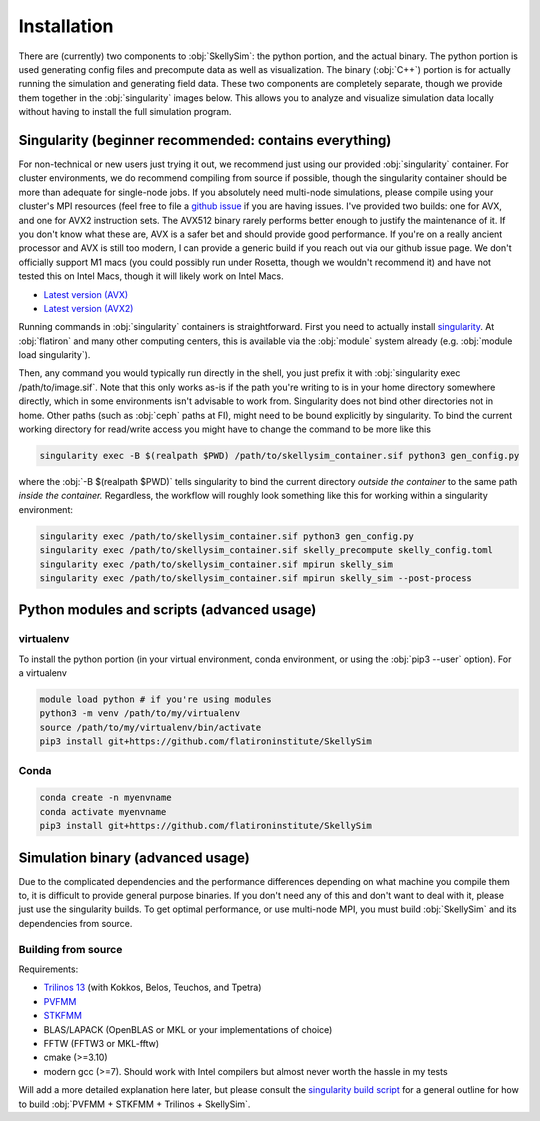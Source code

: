 .. _installation:

Installation
============

There are (currently) two components to :obj:`SkellySim`: the python portion, and the actual
binary. The python portion is used generating config files and precompute data as well as
visualization. The binary (:obj:`C++`) portion is for actually running the simulation and
generating field data. These two components are completely separate, though we provide them
together in the :obj:`singularity` images below. This allows you to analyze and visualize
simulation data locally without having to install the full simulation program.

Singularity (beginner recommended: contains everything)
~~~~~~~~~~~~~~~~~~~~~~~~~~~~~~~~~~~~~~~~~~~~~~~~~~~~~~~

For non-technical or new users just trying it out, we recommend just using our provided
:obj:`singularity` container. For cluster environments, we do recommend compiling from source
if possible, though the singularity container should be more than adequate for single-node
jobs. If you absolutely need multi-node simulations, please compile using your cluster's MPI
resources (feel free to file a `github issue
<https://github.com/flatironinstitute/skellysim/issues>`_ if you are having issues. I've
provided two builds: one for AVX, and one for AVX2 instruction sets. The AVX512 binary rarely
performs better enough to justify the maintenance of it. If you don't know what these are, AVX
is a safer bet and should provide good performance. If you're on a really ancient processor and
AVX is still too modern, I can provide a generic build if you reach out via our github issue
page. We don't officially support M1 macs (you could possibly run under Rosetta, though we
wouldn't recommend it) and have not tested this on Intel Macs, though it will likely work on
Intel Macs.

- `Latest version (AVX) <https://users.flatironinstitute.org/~rblackwell/skellysim_singularity/skelly_sim_avx_latest.sif>`_
- `Latest version (AVX2) <https://users.flatironinstitute.org/~rblackwell/skellysim_singularity/skelly_sim_avx2_latest.sif>`_

Running commands in :obj:`singularity` containers is straightforward. First you need to
actually install `singularity <https://sylabs.io/singularity>`_. At :obj:`flatiron` and many
other computing centers, this is available via the :obj:`module` system already
(e.g. :obj:`module load singularity`).

Then, any command you would typically run directly in the shell, you just prefix it with
:obj:`singularity exec /path/to/image.sif`. Note that this only works as-is if the path you're
writing to is in your home directory somewhere directly, which in some environments isn't
advisable to work from. Singularity does not bind other directories not in home. Other paths
(such as :obj:`ceph` paths at FI), might need to be bound explicitly by singularity. To bind
the current working directory for read/write access you might have to change the command to be
more like this

.. code-block:: bash

    singularity exec -B $(realpath $PWD) /path/to/skellysim_container.sif python3 gen_config.py

where the :obj:`-B $(realpath $PWD)` tells singularity to bind the current directory `outside
the container` to the same path `inside the container.` Regardless, the workflow will roughly
look something like this for working within a singularity environment:


.. code-block:: bash

    singularity exec /path/to/skellysim_container.sif python3 gen_config.py
    singularity exec /path/to/skellysim_container.sif skelly_precompute skelly_config.toml
    singularity exec /path/to/skellysim_container.sif mpirun skelly_sim
    singularity exec /path/to/skellysim_container.sif mpirun skelly_sim --post-process



Python modules and scripts (advanced usage)
~~~~~~~~~~~~~~~~~~~~~~~~~~~~~~~~~~~~~~~~~~~

virtualenv
----------

To install the python portion (in your virtual environment, conda environment, or using the :obj:`pip3 --user` option). For a virtualenv

.. highlight:: bash
.. code-block:: bash

    module load python # if you're using modules
    python3 -m venv /path/to/my/virtualenv
    source /path/to/my/virtualenv/bin/activate
    pip3 install git+https://github.com/flatironinstitute/SkellySim

Conda
-----

.. highlight:: bash
.. code-block:: bash

    conda create -n myenvname
    conda activate myenvname
    pip3 install git+https://github.com/flatironinstitute/SkellySim


Simulation binary (advanced usage)
~~~~~~~~~~~~~~~~~~~~~~~~~~~~~~~~~~

Due to the complicated dependencies and the performance differences depending on what machine
you compile them to, it is difficult to provide general purpose binaries. If you don't need any
of this and don't want to deal with it, please just use the singularity builds. To get optimal
performance, or use multi-node MPI, you must build :obj:`SkellySim` and its dependencies from
source.

Building from source
--------------------

Requirements:

- `Trilinos 13 <https://github.com/trilinos/Trilinos/releases>`_ (with Kokkos, Belos, Teuchos, and Tpetra)
- `PVFMM <https://github.com/dmalhotra/pvfmm/releases>`_
- `STKFMM <https://github.com/wenyan4work/STKFMM/releases>`_
- BLAS/LAPACK (OpenBLAS or MKL or your implementations of choice)
- FFTW (FFTW3 or MKL-fftw)
- cmake (>=3.10)
- modern gcc (>=7). Should work with Intel compilers but almost never worth the hassle in my tests

Will add a more detailed explanation here later, but please consult the `singularity build
script <https://github.com/flatironinstitute/SkellySim/blob/main/scripts/skelly_sim.def>`_ for a
general outline for how to build :obj:`PVFMM + STKFMM + Trilinos + SkellySim`.
